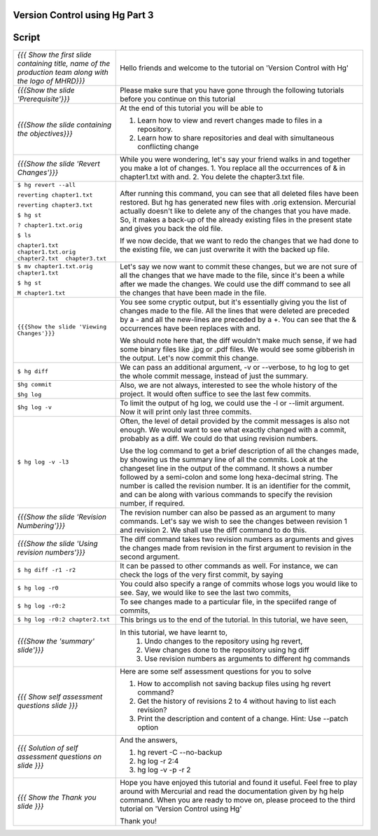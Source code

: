 
---------------------------------
Version Control using Hg  Part 3
---------------------------------

.. Prerequisites
.. -------------

.. Version Control with hg - Part 1,2

.. Author : Primal Pappachan
   Internal Reviewer :
   Date: Jan 27, 2012
   
   
--------
Script
--------



+----------------------------------------------------------------------------------+----------------------------------------------------------------------------------+
| *{{{ Show the first slide containing title, name of the production team along    | Hello friends and welcome to the tutorial on 'Version Control with Hg'           |
| with the logo of MHRD}}}*                                                        |                                                                                  |
+----------------------------------------------------------------------------------+----------------------------------------------------------------------------------+
| *{{{Show the slide 'Prerequisite'}}}*                                            | Please make sure that you have gone through the following tutorials before you   |
|                                                                                  | continue on this tutorial                                                        |
+----------------------------------------------------------------------------------+----------------------------------------------------------------------------------+
| *{{{Show the slide containing the objectives}}}*                                 | At the end of this tutorial you will be able to                                  |
|                                                                                  |                                                                                  |
|                                                                                  | 1. Learn how to view and revert changes made to files in a repository.           |
|                                                                                  |                                                                                  |
|                                                                                  | #. Learn how to share repositories and deal with simultaneous conflicting change |
+----------------------------------------------------------------------------------+----------------------------------------------------------------------------------+
| *{{{Show the slide 'Revert Changes'}}}*                                          | While you were wondering, let's say your friend walks in and together you make   |
|                                                                                  | a lot of changes. 1. You replace all the occurrences of & in chapter1.txt with   |
|                                                                                  | and. 2. You delete the chapter3.txt file.                                        |
+----------------------------------------------------------------------------------+----------------------------------------------------------------------------------+
| ``$ hg revert --all``                                                            | After running this command, you can see that all deleted files have been         |
|                                                                                  | restored. But hg has generated new files with .orig extension.  Mercurial        |
| ``reverting chapter1.txt``                                                       | actually doesn't like  to delete any of the changes that you have made. So, it   |
|                                                                                  | makes a back-up of the already existing files in the present state and gives     |
| ``reverting chapter3.txt``                                                       | you back the old file.                                                           |
|                                                                                  |                                                                                  |
| ``$ hg st``                                                                      | If we now decide, that we want to redo the changes that we had done to the       |
|                                                                                  | existing file, we can just overwrite it with the backed up file.                 |
| ``? chapter1.txt.orig``                                                          |                                                                                  |
|                                                                                  |                                                                                  |
| ``$ ls``                                                                         |                                                                                  |
|                                                                                  |                                                                                  |
| ``chapter1.txt  chapter1.txt.orig  chapter2.txt  chapter3.txt``                  |                                                                                  |
+----------------------------------------------------------------------------------+----------------------------------------------------------------------------------+
| ``$ mv chapter1.txt.orig chapter1.txt``                                          | Let's say we now want to commit these changes, but we are not sure of all the    |
|                                                                                  | changes that we have made to the file, since it's been a while after we made     |
| ``$ hg st``                                                                      | the changes. We could use the diff command to see all the changes that have      |
|                                                                                  | been made in the file.                                                           |
| ``M chapter1.txt``                                                               |                                                                                  |
+----------------------------------------------------------------------------------+----------------------------------------------------------------------------------+
| ``{{{Show the slide 'Viewing Changes'}}}``                                       | You see some cryptic output, but it's essentially giving you the list of         |
|                                                                                  | changes made to the file. All the lines that were deleted are preceded by a -    |
|                                                                                  | and all the new-lines are preceded by a +. You can see that the & occurrences    |
|                                                                                  | have been replaces with and.                                                     |
|                                                                                  |                                                                                  |
|                                                                                  | We should note here that, the diff wouldn't make much sense, if we had some      |
|                                                                                  | binary files like .jpg or .pdf files. We would see some gibberish in the         |
|                                                                                  | output. Let's now commit this change.                                            |
+----------------------------------------------------------------------------------+----------------------------------------------------------------------------------+
| ``$ hg diff``                                                                    | We can pass an additional argument, -v or --verbose, to hg log to get the whole  |
|                                                                                  | commit message, instead of just the summary.                                     |
+----------------------------------------------------------------------------------+----------------------------------------------------------------------------------+
| ``$hg commit``                                                                   | Also, we are not always, interested to see the whole history of the project. It  |
|                                                                                  | would often suffice to see the last few commits.                                 |
| ``$hg log``                                                                      |                                                                                  |
+----------------------------------------------------------------------------------+----------------------------------------------------------------------------------+
| ``$hg log -v``                                                                   | To limit the output of hg log, we could use the -l or --limit argument. Now it   |
|                                                                                  | will print only last three commits.                                              |
+----------------------------------------------------------------------------------+----------------------------------------------------------------------------------+
| ``$ hg log -v -l3``                                                              | Often, the level of detail provided by the commit messages is also not enough.   |
|                                                                                  | We would want to see what exactly changed with a commit, probably as a diff. We  |
|                                                                                  | could do that using revision numbers.                                            |
|                                                                                  |                                                                                  |
|                                                                                  | Use the log command to get a brief description of all the changes made, by       |
|                                                                                  | showing us the summary line of all the commits. Look at the changeset line in    |
|                                                                                  | the output of the command. It shows a number followed by a semi-colon and some   |
|                                                                                  | long hexa-decimal string. The number is called the revision number. It is an     |
|                                                                                  | identifier for the commit, and can be along with various commands to specify     |
|                                                                                  | the revision number, if required.                                                |
+----------------------------------------------------------------------------------+----------------------------------------------------------------------------------+
| *{{{Show the slide 'Revision Numbering'}}}*                                      | The revision number can also be passed as an argument to many commands. Let's    |
|                                                                                  | say we wish to see the changes between revision 1 and revision 2. We shall use   |
|                                                                                  | the diff command to do this.                                                     |
+----------------------------------------------------------------------------------+----------------------------------------------------------------------------------+
| *{{{Show the slide  'Using revision numbers'}}}*                                 | The diff command takes two revision numbers as arguments and gives the changes   |
|                                                                                  | made from revision in the first argument to revision in the second argument.     |
+----------------------------------------------------------------------------------+----------------------------------------------------------------------------------+
| ``$ hg diff -r1 -r2``                                                            | It can be passed to other commands as well. For instance, we can check the logs  |
|                                                                                  | of the very first commit, by saying                                              |
+----------------------------------------------------------------------------------+----------------------------------------------------------------------------------+
| ``$ hg log -r0``                                                                 | You could also specify a range of commits whose logs you would like to see.      |
|                                                                                  | Say, we would like to see the last two commits,                                  |
+----------------------------------------------------------------------------------+----------------------------------------------------------------------------------+
| ``$ hg log -r0:2``                                                               | To see changes made to a particular file, in the speciifed range of commits,     |
+----------------------------------------------------------------------------------+----------------------------------------------------------------------------------+
| ``$ hg log -r0:2 chapter2.txt``                                                  | This brings us to the end of the tutorial. In this tutorial, we have             |
|                                                                                  | seen,                                                                            |
+----------------------------------------------------------------------------------+----------------------------------------------------------------------------------+
| *{{{Show the 'summary' slide'}}}*                                                | In this tutorial, we have learnt to,                                             |
|                                                                                  |  #. Undo changes to the repository using hg revert,                              |
|                                                                                  |  #. View changes done to the repository using hg diff                            |
|                                                                                  |  #. Use revision numbers as arguments to different hg commands                   |
+----------------------------------------------------------------------------------+----------------------------------------------------------------------------------+
| *{{{ Show self assessment questions slide }}}*                                   | Here are some self assessment questions for you to solve                         |
|                                                                                  |                                                                                  |
|                                                                                  | #. How to accomplish not saving backup files using hg revert command?            |
|                                                                                  | #. Get the history of revisions 2 to 4 without having to list each revision?     |
|                                                                                  | #. Print the description and content of a change. Hint: Use --patch option       |
+----------------------------------------------------------------------------------+----------------------------------------------------------------------------------+
| *{{{ Solution of self assessment questions on slide }}}*                         | And the answers,                                                                 |
|                                                                                  |                                                                                  |
|                                                                                  | 1. hg revert -C --no-backup                                                      |
|                                                                                  |                                                                                  |
|                                                                                  | 2. hg log -r 2:4                                                                 |
|                                                                                  |                                                                                  |
|                                                                                  | 3. hg log -v -p -r 2                                                             |
+----------------------------------------------------------------------------------+----------------------------------------------------------------------------------+
| *{{{ Show the Thank you slide }}}*                                               | Hope you have enjoyed this tutorial and found it useful. Feel free to play       |
|                                                                                  | around with Mercurial and read the documentation given by hg help command. When  |
|                                                                                  | you are ready to move on, please proceed to the third tutorial on 'Version       |
|                                                                                  | Control using Hg'                                                                |
|                                                                                  |                                                                                  |
|                                                                                  | Thank you!                                                                       |
+----------------------------------------------------------------------------------+----------------------------------------------------------------------------------+
